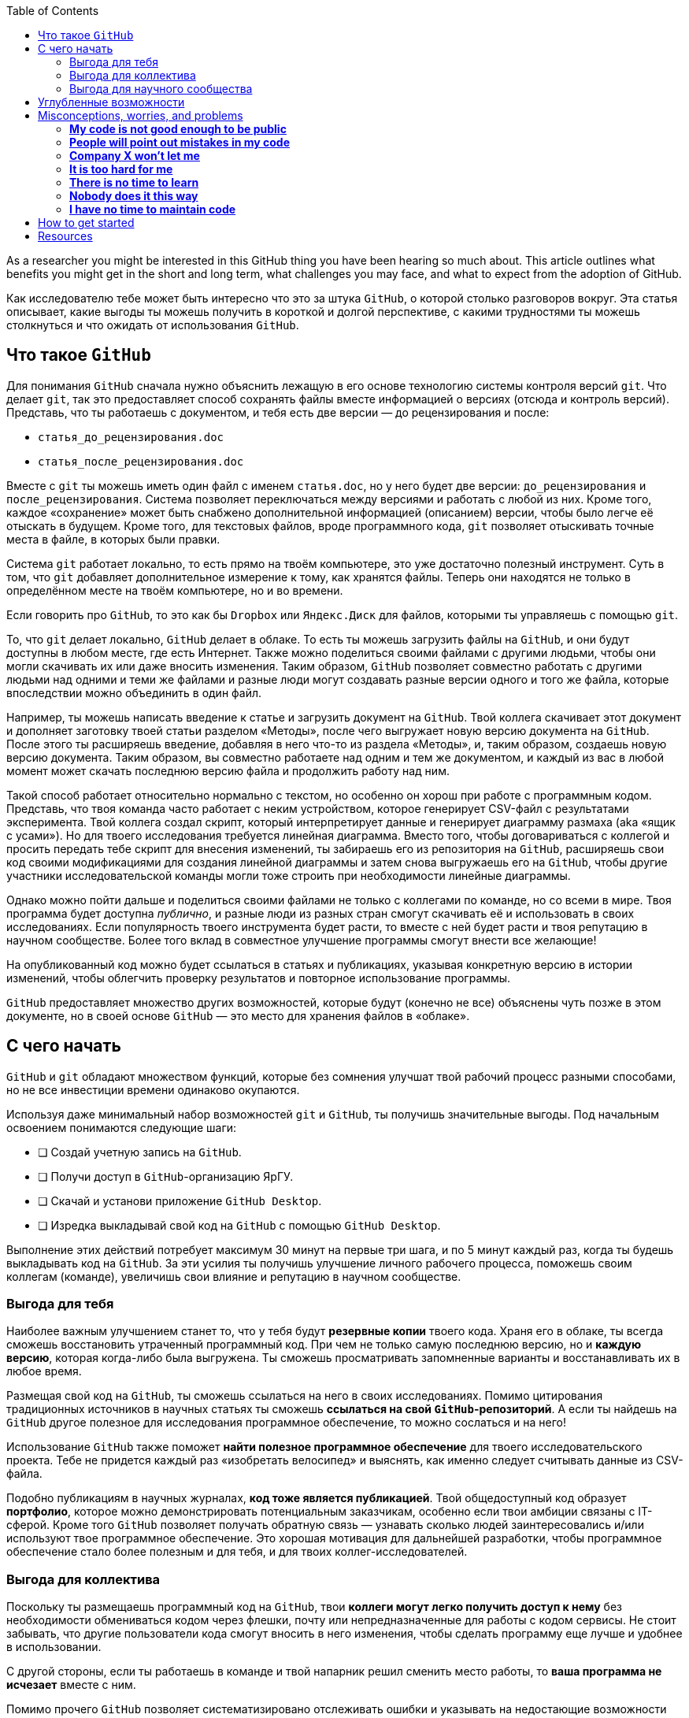 :toc2:

As a researcher you might be interested in this GitHub thing you have been hearing so much about.
This article outlines what benefits you might get in the short and long term, what challenges you may face, and what to expect from the adoption of GitHub.

Как исследователю тебе может быть интересно что это за штука `GitHub`, о которой столько разговоров вокруг. Эта статья описывает, какие выгоды ты можешь получить в короткой и долгой перспективе, с какими трудностями ты можешь столкнуться и что ожидать от использования `GitHub`.

== Что такое `GitHub`

Для понимания `GitHub` сначала нужно объяснить лежащую в его основе технологию системы контроля версий `git`. Что делает `git`, так это предоставляет способ сохранять файлы вместе информацией о версиях (отсюда и контроль версий). Представь, что ты работаешь с документом, и тебя есть две версии — до рецензирования и после:

* `статья_до_рецензирования.doc`
* `статья_после_рецензирования.doc`

Вместе с `git` ты можешь иметь один файл с именем `статья.doc`, но у него будет две версии: `до_рецензирования` и `после_рецензирования`. Система позволяет переключаться между версиями и работать с любой из них. Кроме того, каждое «сохранение» может быть снабжено дополнительной информацией (описанием) версии, чтобы было легче её отыскать в будущем. Кроме того, для текстовых файлов, вроде программного кода, `git` позволяет отыскивать точные места в файле, в которых были правки.

Система `git` работает локально, то есть прямо на твоём компьютере, это уже достаточно полезный инструмент. Суть в том, что `git` добавляет дополнительное измерение к тому, как хранятся файлы. Теперь они находятся не только в определённом месте на твоём компьютере, но и во времени.

Если говорить про `GitHub`, то это как бы `Dropbox` или `Яндекс.Диск` для файлов, которыми ты управляешь с помощью `git`.

То, что `git` делает локально, `GitHub` делает в облаке. То есть ты можешь загрузить файлы на `GitHub`, и они будут доступны в любом месте, где есть Интернет. Также можно поделиться своими файлами с другими людьми, чтобы они могли скачивать их или даже вносить изменения. Таким образом, `GitHub` позволяет совместно работать с другими людьми над одними и теми же файлами и разные люди могут создавать разные версии одного и того же файла, которые впоследствии можно объединить в один файл.

Например, ты можешь написать введение к статье и загрузить документ на `GitHub`. Твой коллега скачивает этот документ и  дополняет заготовку твоей статьи разделом «Методы», после чего выгружает новую версию документа на `GitHub`. После этого ты расширяешь введение, добавляя в него что-то из раздела «Методы», и, таким образом, создаешь новую версию документа. Таким образом, вы совместно работаете над одним и тем же документом, и каждый из вас в любой момент может скачать последнюю версию файла и продолжить работу над ним.

Такой способ работает относительно нормально с текстом, но особенно он хорош при работе с программным кодом. Представь, что твоя команда часто работает с неким устройством, которое генерирует CSV-файл с результатами эксперимента. Твой коллега создал скрипт, который интерпретирует данные и генерирует диаграмму размаха (aka «ящик с усами»). Но для твоего исследования требуется  линейная диаграмма. Вместо того, чтобы договариваться с коллегой и просить передать тебе скрипт для внесения изменений, ты забираешь его из репозитория на `GitHub`, расширяешь свои код своими модификациями для создания линейной диаграммы и затем снова выгружаешь его на `GitHub`, чтобы другие участники исследовательской команды могли тоже строить при необходимости линейные диаграммы.

Однако можно пойти дальше и поделиться своими файлами не только с коллегами по команде, но со всеми в мире. Твоя программа будет доступна _публично_, и разные люди из разных стран смогут скачивать её и использовать в своих исследованиях. Если популярность твоего инструмента будет расти, то вместе с ней будет расти и твоя репутацию в научном сообществе. Более того вклад в совместное улучшение программы смогут внести все желающие!

На опубликованный код можно будет ссылаться в статьях и публикациях, указывая конкретную версию в истории изменений, чтобы облегчить проверку результатов и повторное использование программы.

`GitHub` предоставляет множество других возможностей, которые будут (конечно не все) объяснены чуть позже в этом документе, но в своей основе `GitHub` — это место для хранения файлов в «облаке».

== С чего начать


`GitHub` и `git` обладают множеством функций, которые без сомнения улучшат твой рабочий процесс разными способами, но не все инвестиции времени одинаково окупаются.

Используя даже минимальный набор возможностей `git` и `GitHub`, ты получишь значительные выгоды. Под начальным освоением понимаются следующие шаги:

* [ ] Создай учетную запись на `GitHub`.
* [ ] Получи доступ в `GitHub`-организацию ЯрГУ.
* [ ] Скачай и установи приложение `GitHub Desktop`.
* [ ] Изредка выкладывай свой код на `GitHub` с помощью `GitHub Desktop`.

Выполнение этих действий потребует максимум 30 минут на первые три шага, и по 5 минут каждый раз, когда ты будешь выкладывать код на `GitHub`. За эти усилия ты получишь улучшение личного рабочего процесса, поможешь своим коллегам (команде), увеличишь свои влияние и репутацию в научном сообществе.

=== Выгода для тебя

Наиболее важным улучшением станет то, что у тебя будут **резервные копии** твоего кода. Храня его в облаке, ты всегда сможешь восстановить утраченный программный код. При чем не только самую последнюю версию, но и **каждую версию**, которая когда-либо была выгружена. Ты сможешь просматривать запомненные варианты и восстанавливать их в любое время.

Размещая свой код на `GitHub`, ты сможешь ссылаться на него в своих исследованиях. Помимо цитирования традиционных источников в научных статьях ты сможешь **ссылаться на свой `GitHub`-репозиторий**. А если ты найдешь на `GitHub` другое полезное для исследования программное обеспечение, то можно сослаться и на него!

Использование `GitHub` также поможет **найти полезное программное обеспечение** для твоего исследовательского проекта. Тебе не придется каждый раз «изобретать велосипед» и выяснять, как именно следует считывать данные из CSV-файла.

Подобно публикациям в научных журналах, **код тоже является публикацией**. Твой общедоступный код образует **портфолио**, которое можно демонстрировать потенциальным заказчикам, особенно если твои амбиции связаны с IT-сферой. Кроме того `GitHub` позволяет получать обратную связь — узнавать сколько людей заинтересовались и/или используют твое программное обеспечение. Это хорошая мотивация для дальнейшей разработки, чтобы программное обеспечение стало более полезным и для тебя, и для твоих коллег-исследователей.

=== Выгода для коллектива

Поскольку ты размещаешь программный код на `GitHub`, твои **коллеги могут легко получить доступ к нему** без необходимости обмениваться кодом через флешки, почту или непредназначенные для работы с кодом сервисы. Не стоит забывать, что другие пользователи кода смогут вносить в него изменения, чтобы сделать программу еще лучше и удобнее в использовании.

С другой стороны, если ты работаешь в команде и твой напарник решил сменить место работы, то **ваша программа не исчезает** вместе с ним.

Помимо прочего `GitHub` позволяет систематизировано отслеживать ошибки и указывать на недостающие возможности программы, чтобы вы вместе с командой могли их учитывать при постепенном развитии кода.

=== Выгода для научного сообщества

Публикуя программный код на `GitHub`, ты вносишь вклад в инструментарий научного сообщества в целом. Ты *предоставляешь строительные блоки* для других исследователей, способствуя проведению более качественных и надежных исследований. Более того, ты улучшаешь свою *репутацию*, следуя стандартам `Open Science` и `FAIR`. Открывая такой *публичный интерфейс* к своей работе, ты «приглашаешь» незнакомых людей вносить улучшения в программный код и в твои научные изыскания. Размещение программного кода в `GitHub-организации` ЯрГУ приведёт к тому, что твоя работа будет более заметной (по крайней мере среди тех, кто интересуется разработками ЯрГУ). Публикуя программный код на `GitHub`, ты также значительно упрощаешь процесс воспроизведения и проверки научных результатов, что в долгосрочной перспективе приведёт к *повышению качества исследований*.

== Углубленные возможности

Чем больше возможностей `GitHub` ты используешь, тем больше будут и выгоды.

Общепризнанной модели использования `GitHub` в публикации научных результатов и средств их получения не существует, поэтому мы можем лишь предполагать какие долгосрочные преимущества можно получить, адаптируя подходы из области профессиональной разработки программного обеспечения.

Обобщив опыт других учёныхfootnote:[https://marciovm.com/i-want-a-github-of-science] footnote:[https://marciovm.com/i-want-a-github-of-science] footnote:[https://peerj.com/preprints/3159v2/] и указанные наработки, мы можем сделать следующие предположения:


* Применяя `GitHub Actions` можно автоматически запускать код каждый раз, когда что-то на `GitHub` меняется:
  ** публиковать препринты с каждой новой версией в качестве формы динамической публикации,
  ** проверять и тестировать программное обеспечение с каждой новой версией и оценивать, не нарушает ли новая версия старую функциональность,
  ** использовать искусственный интеллект (ИИ) для оценки публикуемого кода, и получать рекомендации по его улучшению.
* Используя `GitHub Issues` можно отслеживать будущее развитие программного обеспечения или другого создаваемого контента:
  ** создавать списки задач для разных членов команды,
  ** внешние пользователи могут сообщать о найденных ошибках и проблемах,
  ** запрашивать новые функции для стороннего программного обеспечения.
* Используя `GitHub Pull Requests` можно проводить рецензирование программного кода:
  ** отслеживать не весь код, а только предлагаемые изменения,
  ** учитывать все комментарии и предложения,
* Используя `devcontainers` можно создавать виртуальные рабочие пространства, которые позволят тебе работать с `GitHub` независимо от конфигурации твоего компьютера.
* Используя `GitHub Discussions` можно выстраивать сотрудничество внутри и вне команды в формате длинных текстовых сообщений.
* Благодаря открытости программного кода, ты сможешь создавать все более полезные и удобные возможности, сотрудничая с коллегами по всему миру.
* Количество цитирований твоих научных публикаций будет расти вместе с количеством `GitHub`-публикаций.

Overall, the quality of science improves by having everything accessible publicly.
This is a proven concept in the software world where open source is a huge driving force in high-quality software.


== Misconceptions, worries, and problems

This section attempts to address common arguments against using `GitHub`.
Depending on your level of adoption, familiarity with code, and other non-technical factors, you may have reservations about using `GitHub`.
If your concerns are not (fully) addressed in this section, we invite you to open an issue for this repository explaining it further, and we will try to expand this section.

=== *My code is not good enough to be public*

If your code is good enough to draw scientific conclusions, then it is good enough to be published.
One might even argue that especially in that case it should be published.
Generally speaking, some crappy code is still better than no code at all.
Unlike editorial boards, your code does not need to meet certain quality standards.
There's plenty of undocumented code with mistakes that gets used all the time because it does what it needs to do.
In your case, the code should reproduce your results with the same data.
As long as it does that, it is perfect.
Any extras are just bonus.

=== *People will point out mistakes in my code*

While that is true, it is not something to fear, but welcome.
Bugs in code can mean that incorrect conclusions are drawn.
The sooner they are caught, the better.
There might be a worry of having to make retractions in your research and that is indeed a very real risk.
Evidencefootnote:[https://journals.sagepub.com/doi/pdf/10.1177/2515245918776632] suggests however that self-retraction does not harm your reputation and actually can improve it within a science community.
Unlike retraction because of obscuring of facts, or in this case, code.

=== *Company X won't let me*

Companies might have some influence over the publishing of data, but most of the time they will not care about the tools used to process the data.
When using `GitHub`, it is primarily about the code and not the data on which that code works.
Even however if a company insists on not having the code be open, you can still use `GitHub`.
You can set the visibility of a code repository to **private** and still reap all the benefits for working on the code within your team.

=== *It is too hard for me*

Without a doubt you will have to invest some time into learning the tools around `git` and `GitHub`.
Depending on your level of technical proficiency it might be easier or it might be more difficult.
Regardless, the investment is always worth it.
And in the modern technological landscape, there are many tools that make using `GitHub` easier.
Also, there is a great deal of resources online to learn `GitHub` in different ways, ranging from text and videos, to video games that teach you `git`.

=== *There is no time to learn*

The time you win by not having to re-invent software every few months, is much greater than the time you will have to invest into using the most basic parts of `GitHub`.
Just having a centralized place for code within your team alone and not having to share zipfiles through chats and e-mail alone will save you this time.
This is not taking into account the amount of time you can win by incrementally improving the software over many weeks, months, and years.

=== *Nobody does it this way*

While indeed not many academic institutions are using such a model, increasingly more are.
Consider Stanford University that published open-source versions of Alpaca.
Additionally, if the desire is to remain working in the same traditional ways for the next 100 years, then that is a problem in itself.
Looking at the open-source community there is a lot of living proof that this model is highly effective in innovation and as a researcher you should at the very least give it a shot.

=== *I have no time to maintain code*
Nobody is entitled to demand technical support for freely provided code: if the feedback is unhelpful, ignore it.

== How to get started

The best way to get started is to put some code on to github as fast as possible.
First, head on over to https://github.com/UtrechtUniversity/getting-started[UU Getting Started] and follow the instructions to make an account, download GitHub Desktop, and join the UU organization.
Then pick some code you have recently used and put it on `GitHub`.
And that's it - you have officially started.

From this point onward, you can play around in the `GitHub` interface. Some resources to help you get started:
- [A brief explanation of the web interface](web-interface.md).
- [How to create and manage a team under the Utrecht University organization](managing-your-team.md)

== Resources

- https://docs.github.com/en/desktop[GitHub Desktop Documentation]
- https://tom.preston-werner.com/2009/05/19/the-git-parable.html[Object Model]
- https://ohmygit.org/[Git Game]
- https://docs.github.com/en/get-started/quickstart/set-up-git[Terminal Tutorial]
- https://www.uu.nl/en/research/research-data-management/walk-in-hours-workshops/walk-in-hours-research-data-software[Walk-in Hours on Monday]

// <!-- == Advanced Features
// #== Issues
// #== Projects
// #== Discussions
// #== Actions
// #== Branches
// #== Pull requests
// #== GitHub search -->



[^fallibility]: https://journals.sagepub.com/doi/pdf/10.1177/2515245918776632
[^gh-for-science-marcio]: https://marciovm.com/i-want-a-github-of-science
[^gh-for-science-banks]: https://marciovm.com/i-want-a-github-of-science
[^j-bryan]: https://peerj.com/preprints/3159v2/